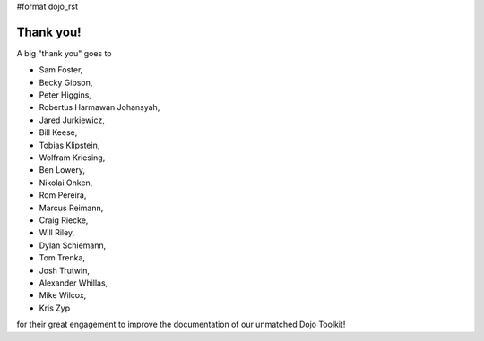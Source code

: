 #format dojo_rst


Thank you!
----------

A big "thank you" goes to 

* Sam Foster,
* Becky Gibson,
* Peter Higgins,
* Robertus Harmawan Johansyah,
* Jared Jurkiewicz,
* Bill Keese, 
* Tobias Klipstein, 
* Wolfram Kriesing,
* Ben Lowery,
* Nikolai Onken, 
* Rom Pereira, 
* Marcus Reimann,
* Craig Riecke, 
* Will Riley, 
* Dylan Schiemann, 
* Tom Trenka, 
* Josh Trutwin, 
* Alexander Whillas,
* Mike Wilcox,
* Kris Zyp

for their great engagement to improve the documentation of our unmatched Dojo Toolkit!
